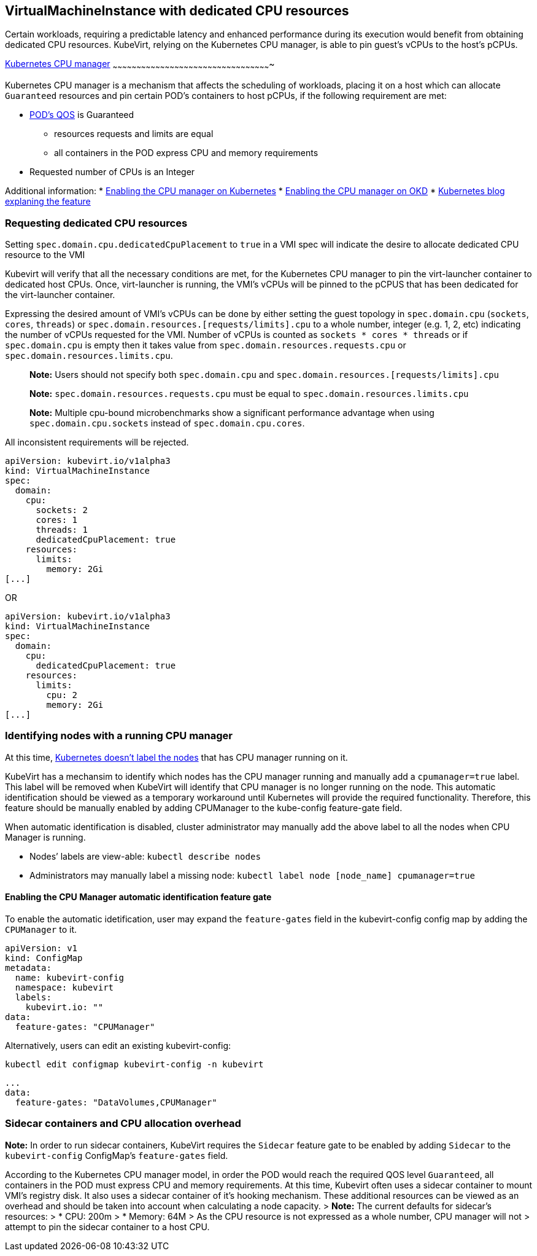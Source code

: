 VirtualMachineInstance with dedicated CPU resources
---------------------------------------------------

Certain workloads, requiring a predictable latency and enhanced
performance during its execution would benefit from obtaining dedicated
CPU resources. KubeVirt, relying on the Kubernetes CPU manager, is able
to pin guest’s vCPUs to the host’s pCPUs.

https://kubernetes.io/docs/tasks/administer-cluster/cpu-management-policies/[Kubernetes
CPU manager]
~~~~~~~~~~~~~~~~~~~~~~~~~~~~~~~~~~~~~~~~~~~~~~~~~~~~~~~~~~~~~~~~~~~~~~~~~~~~~~~~~~~~~~~~~~~~~~~~~~~~

Kubernetes CPU manager is a mechanism that affects the scheduling of
workloads, placing it on a host which can allocate `Guaranteed`
resources and pin certain POD’s containers to host pCPUs, if the
following requirement are met:

* https://kubernetes.io/docs/tasks/configure-pod-container/quality-service-pod/#create-a-pod-that-gets-assigned-a-qos-class-of-guaranteed[POD’s
QOS] is Guaranteed
** resources requests and limits are equal
** all containers in the POD express CPU and memory requirements
* Requested number of CPUs is an Integer

Additional information: *
https://kubernetes.io/docs/tasks/administer-cluster/cpu-management-policies/[Enabling
the CPU manager on Kubernetes] *
https://docs.openshift.com/container-platform/3.10/scaling_performance/using_cpu_manager.html[Enabling
the CPU manager on OKD] *
https://kubernetes.io/blog/2018/07/24/feature-highlight-cpu-manager/[Kubernetes
blog explaning the feature]

Requesting dedicated CPU resources
~~~~~~~~~~~~~~~~~~~~~~~~~~~~~~~~~~

Setting `spec.domain.cpu.dedicatedCpuPlacement` to `true` in a VMI spec
will indicate the desire to allocate dedicated CPU resource to the VMI

Kubevirt will verify that all the necessary conditions are met, for the
Kubernetes CPU manager to pin the virt-launcher container to dedicated
host CPUs. Once, virt-launcher is running, the VMI’s vCPUs will be
pinned to the pCPUS that has been dedicated for the virt-launcher
container.

Expressing the desired amount of VMI’s vCPUs can be done by either
setting the guest topology in `spec.domain.cpu` (`sockets`, `cores`, `threads`) 
or `spec.domain.resources.[requests/limits].cpu` to a whole number, integer (e.g. 1,
2, etc) indicating the number of vCPUs requested for the VMI. Number of vCPUs is counted
as `sockets * cores * threads` or if `spec.domain.cpu` is empty then it takes value from 
`spec.domain.resources.requests.cpu` or `spec.domain.resources.limits.cpu`.

_______________________________________________________________________________________________________________
*Note:* Users should not specify both `spec.domain.cpu` and
`spec.domain.resources.[requests/limits].cpu`

*Note:* `spec.domain.resources.requests.cpu` must be equal to
`spec.domain.resources.limits.cpu`

*Note:* Multiple cpu-bound microbenchmarks show a significant performance advantage when 
using `spec.domain.cpu.sockets` instead of `spec.domain.cpu.cores`. 
_______________________________________________________________________________________________________________

All inconsistent requirements will be rejected.

[source,yaml]
----
apiVersion: kubevirt.io/v1alpha3
kind: VirtualMachineInstance
spec:
  domain:
    cpu:
      sockets: 2
      cores: 1
      threads: 1
      dedicatedCpuPlacement: true
    resources:
      limits:
        memory: 2Gi
[...]
----

OR

[source,yaml]
----
apiVersion: kubevirt.io/v1alpha3
kind: VirtualMachineInstance
spec:
  domain:
    cpu:
      dedicatedCpuPlacement: true
    resources:
      limits:
        cpu: 2
        memory: 2Gi
[...]
----

Identifying nodes with a running CPU manager
~~~~~~~~~~~~~~~~~~~~~~~~~~~~~~~~~~~~~~~~~~~~

At this time,
https://github.com/kubernetes/kubernetes/issues/66525[Kubernetes doesn’t
label the nodes] that has CPU manager running on it.

KubeVirt has a mechansim to identify which nodes has the CPU manager
running and manually add a `cpumanager=true` label. This label will be
removed when KubeVirt will identify that CPU manager is no longer
running on the node. This automatic identification should be viewed as a
temporary workaround until Kubernetes will provide the required
functionality. Therefore, this feature should be manually enabled by
adding CPUManager to the kube-config feature-gate field.

When automatic identification is disabled, cluster administrator may
manually add the above label to all the nodes when CPU Manager is
running.

* Nodes’ labels are view-able: `kubectl describe nodes`
* Administrators may manually label a missing node:
`kubectl label node [node_name] cpumanager=true`

Enabling the CPU Manager automatic identification feature gate
^^^^^^^^^^^^^^^^^^^^^^^^^^^^^^^^^^^^^^^^^^^^^^^^^^^^^^^^^^^^^^

To enable the automatic idetification, user may expand the
`feature-gates` field in the kubevirt-config config map by adding the
`CPUManager` to it.

....
apiVersion: v1
kind: ConfigMap
metadata:
  name: kubevirt-config
  namespace: kubevirt
  labels:
    kubevirt.io: ""
data:
  feature-gates: "CPUManager"
....

Alternatively, users can edit an existing kubevirt-config:

`kubectl edit configmap kubevirt-config -n kubevirt`

....
...
data:
  feature-gates: "DataVolumes,CPUManager"
....

Sidecar containers and CPU allocation overhead
~~~~~~~~~~~~~~~~~~~~~~~~~~~~~~~~~~~~~~~~~~~~~~

*Note:* In order to run sidecar containers, KubeVirt requires the `Sidecar` feature gate to be enabled by adding `Sidecar`
to the `kubevirt-config` ConfigMap's `feature-gates` field.

According to the Kubernetes CPU manager model, in order the POD would
reach the required QOS level `Guaranteed`, all containers in the POD
must express CPU and memory requirements. At this time, Kubevirt often
uses a sidecar container to mount VMI’s registry disk. It also uses a
sidecar container of it’s hooking mechanism. These additional resources
can be viewed as an overhead and should be taken into account when
calculating a node capacity. > *Note:* The current defaults for
sidecar’s resources: > * CPU: 200m > * Memory: 64M > As the CPU resource
is not expressed as a whole number, CPU manager will not > attempt to
pin the sidecar container to a host CPU.

